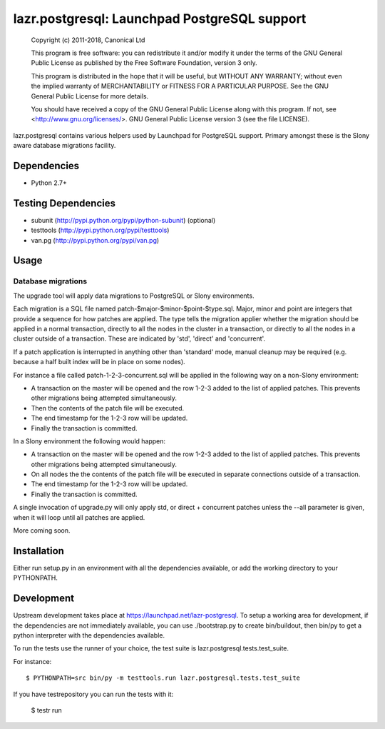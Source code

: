 *********************************************
lazr.postgresql: Launchpad PostgreSQL support
*********************************************

    Copyright (c) 2011-2018, Canonical Ltd

    This program is free software: you can redistribute it and/or modify
    it under the terms of the GNU General Public License as published by
    the Free Software Foundation, version 3 only.

    This program is distributed in the hope that it will be useful,
    but WITHOUT ANY WARRANTY; without even the implied warranty of
    MERCHANTABILITY or FITNESS FOR A PARTICULAR PURPOSE.  See the
    GNU General Public License for more details.

    You should have received a copy of the GNU General Public License along
    with this program.  If not, see <http://www.gnu.org/licenses/>.
    GNU General Public License version 3 (see the file LICENSE).

lazr.postgresql contains various helpers used by Launchpad for PostgreSQL
support. Primary amongst these is the Slony aware database migrations facility.

Dependencies
============

* Python 2.7+

Testing Dependencies
====================

* subunit (http://pypi.python.org/pypi/python-subunit) (optional)

* testtools (http://pypi.python.org/pypi/testtools)

* van.pg (http://pypi.python.org/pypi/van.pg)

Usage
=====

Database migrations
+++++++++++++++++++

The upgrade tool will apply data migrations to PostgreSQL or Slony
environments.

Each migration is a SQL file named patch-$major-$minor-$point-$type.sql.
Major, minor and point are integers that provide a sequence for how patches
are applied.
The type tells the migration applier whether the migration should be applied
in a normal transaction, directly to all the nodes in the cluster in a
transaction, or directly to all the nodes in a cluster outside of a transaction.
These are indicated by 'std', 'direct' and 'concurrent'.

If a patch application is interrupted in anything other than 'standard' mode,
manual cleanup may be required (e.g. because a half built index will be in
place on some nodes).

For instance a file called patch-1-2-3-concurrent.sql will be applied in the
following way on a non-Slony environment:

* A transaction on the master will be opened and the row 1-2-3 added to the list
  of applied patches. This prevents other migrations being attempted
  simultaneously.
* Then the contents of the patch file will be executed.
* The end timestamp for the 1-2-3 row will be updated.
* Finally the transaction is committed.

In a Slony environment the following would happen:

* A transaction on the master will be opened and the row 1-2-3 added to the list
  of applied patches. This prevents other migrations being attempted
  simultaneously.
* On all nodes the the contents of the patch file will be executed in separate
  connections outside of a transaction.
* The end timestamp for the 1-2-3 row will be updated.
* Finally the transaction is committed.

A single invocation of upgrade.py will only apply std, or direct + concurrent
patches unless the --all parameter is given, when it will loop until all
patches are applied.

More coming soon.

Installation
============

Either run setup.py in an environment with all the dependencies available, or
add the working directory to your PYTHONPATH.

Development
===========

Upstream development takes place at https://launchpad.net/lazr-postgresql.
To setup a working area for development, if the dependencies are not
immediately available, you can use ./bootstrap.py to create bin/buildout, then
bin/py to get a python interpreter with the dependencies available.

To run the tests use the runner of your choice, the test suite is
lazr.postgresql.tests.test_suite.

For instance::

  $ PYTHONPATH=src bin/py -m testtools.run lazr.postgresql.tests.test_suite

If you have testrepository you can run the tests with it:

  $ testr run
